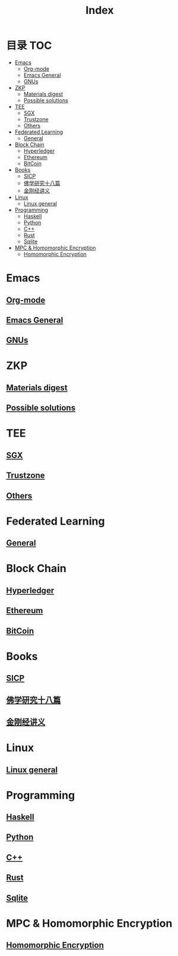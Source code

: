 * 目录                                                                  :TOC:
- [[#emacs][Emacs]]
  - [[#org-mode][Org-mode]]
  - [[#emacs-general][Emacs General]]
  - [[#gnus][GNUs]]
- [[#zkp][ZKP]]
  - [[#materials-digest][Materials digest]]
  - [[#possible-solutions][Possible solutions]]
- [[#tee][TEE]]
  - [[#sgx][SGX]]
  - [[#trustzone][Trustzone]]
  - [[#others][Others]]
- [[#federated-learning][Federated Learning]]
  - [[#general][General]]
- [[#block-chain][Block Chain]]
  - [[#hyperledger][Hyperledger]]
  - [[#ethereum][Ethereum]]
  - [[#bitcoin][BitCoin]]
- [[#books][Books]]
  - [[#sicp][SICP]]
  - [[#佛学研究十八篇][佛学研究十八篇]]
  - [[#金刚经讲义][金刚经讲义]]
- [[#linux][Linux]]
  - [[#linux-general][Linux general]]
- [[#programming][Programming]]
  - [[#haskell][Haskell]]
  - [[#python][Python]]
  - [[#c][C++]]
  - [[#rust][Rust]]
  - [[#sqlite][Sqlite]]
- [[#mpc--homomorphic-encryption][MPC & Homomorphic Encryption]]
  - [[#homomorphic-encryption][Homomorphic Encryption]]

* Emacs
** [[file:org_tips.org][Org-mode]]
** [[file:emacs_general.org][Emacs General]]
** [[file:gnus.org][GNUs]]
* ZKP
** [[file:zkp.org][Materials digest]]
** [[file:zkp_solutions.org][Possible solutions]]

* TEE
** [[file:sgx.org][SGX]]
** [[file:trustzone.org][Trustzone]]
** [[file:other_tee.org][Others]]

* Federated Learning
** [[file:fl_general.org][General]]

* Block Chain
** [[file:hyperledger.org][Hyperledger]]
** [[file:ethereum.org][Ethereum]]
** [[file:bitcoin.org][BitCoin]]
* Books
** [[file:sicp.org][SICP]]
** [[file:佛学研究十八篇.org][佛学研究十八篇]]
** [[file:金刚经讲义.org][金刚经讲义]]
* Linux
** [[file:linux_general.org][Linux general]]

* Programming
** [[file:haskell.org][Haskell]]
** [[file:python.org][Python]]
** [[file:cpp.org][C++]]
** [[file:rust.org][Rust]]
** [[file:sqlite.org][Sqlite]]
* MPC & Homomorphic Encryption  
** [[file:HomomorphicEncryption.org][Homomorphic Encryption]]

* Options                                                          :noexport:
  #+title: Index  
  
